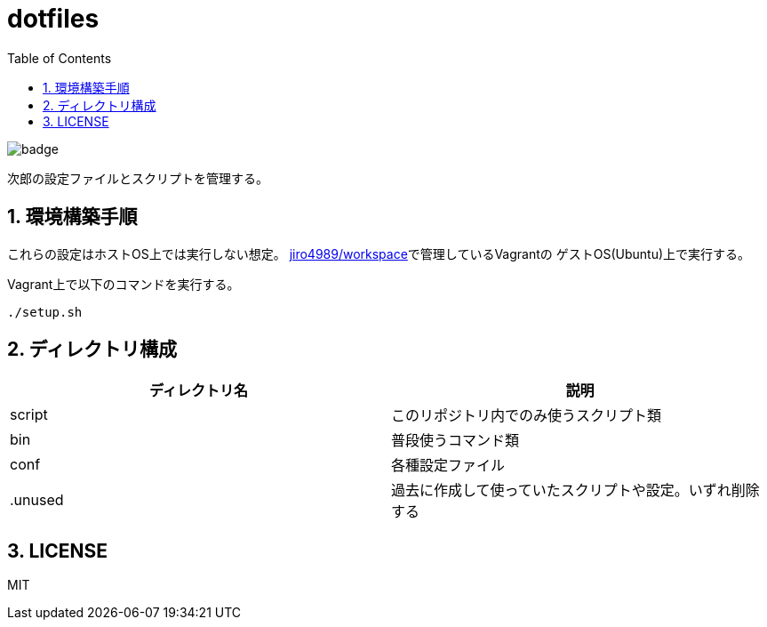 = dotfiles
:toc: left
:sectnums:

image::https://github.com/jiro4989/dotfiles/workflows/test/badge.svg[]

次郎の設定ファイルとスクリプトを管理する。

== 環境構築手順

これらの設定はホストOS上では実行しない想定。
https://github.com/jiro4989/workspace[jiro4989/workspace]で管理しているVagrantの
ゲストOS(Ubuntu)上で実行する。

Vagrant上で以下のコマンドを実行する。

[source,bash]
----
./setup.sh
----

== ディレクトリ構成

[options="header"]
|===========================================================
| ディレクトリ名 | 説明
| script         | このリポジトリ内でのみ使うスクリプト類
| bin            | 普段使うコマンド類
| conf           | 各種設定ファイル
| .unused        | 過去に作成して使っていたスクリプトや設定。いずれ削除する
|===========================================================

== LICENSE

MIT
